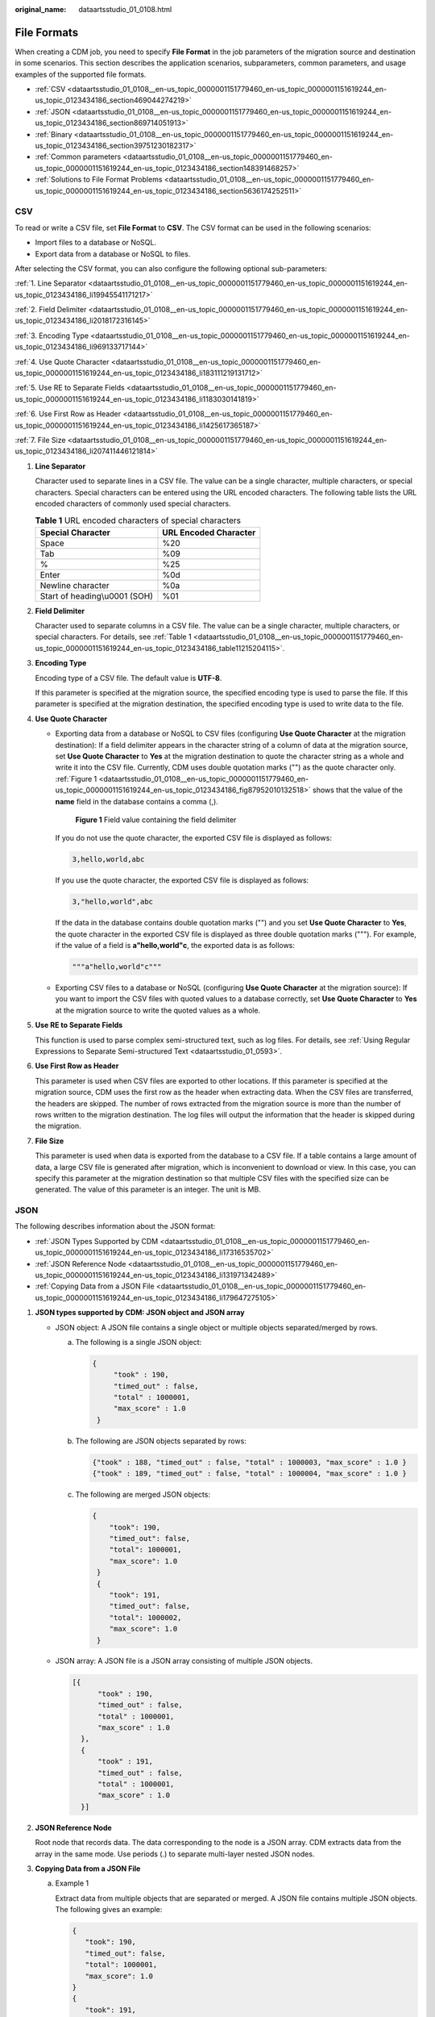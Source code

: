 :original_name: dataartsstudio_01_0108.html

.. _dataartsstudio_01_0108:

File Formats
============

When creating a CDM job, you need to specify **File Format** in the job parameters of the migration source and destination in some scenarios. This section describes the application scenarios, subparameters, common parameters, and usage examples of the supported file formats.

-  :ref:`CSV <dataartsstudio_01_0108__en-us_topic_0000001151779460_en-us_topic_0000001151619244_en-us_topic_0123434186_section469044274219>`
-  :ref:`JSON <dataartsstudio_01_0108__en-us_topic_0000001151779460_en-us_topic_0000001151619244_en-us_topic_0123434186_section869714051913>`
-  :ref:`Binary <dataartsstudio_01_0108__en-us_topic_0000001151779460_en-us_topic_0000001151619244_en-us_topic_0123434186_section39751230182317>`
-  :ref:`Common parameters <dataartsstudio_01_0108__en-us_topic_0000001151779460_en-us_topic_0000001151619244_en-us_topic_0123434186_section148391468257>`
-  :ref:`Solutions to File Format Problems <dataartsstudio_01_0108__en-us_topic_0000001151779460_en-us_topic_0000001151619244_en-us_topic_0123434186_section5636174252511>`

.. _dataartsstudio_01_0108__en-us_topic_0000001151779460_en-us_topic_0000001151619244_en-us_topic_0123434186_section469044274219:

CSV
---

To read or write a CSV file, set **File Format** to **CSV**. The CSV format can be used in the following scenarios:

-  Import files to a database or NoSQL.
-  Export data from a database or NoSQL to files.

After selecting the CSV format, you can also configure the following optional sub-parameters:

:ref:`1. Line Separator <dataartsstudio_01_0108__en-us_topic_0000001151779460_en-us_topic_0000001151619244_en-us_topic_0123434186_li19945541171217>`

:ref:`2. Field Delimiter <dataartsstudio_01_0108__en-us_topic_0000001151779460_en-us_topic_0000001151619244_en-us_topic_0123434186_li2018172316145>`

:ref:`3. Encoding Type <dataartsstudio_01_0108__en-us_topic_0000001151779460_en-us_topic_0000001151619244_en-us_topic_0123434186_li969133717144>`

:ref:`4. Use Quote Character <dataartsstudio_01_0108__en-us_topic_0000001151779460_en-us_topic_0000001151619244_en-us_topic_0123434186_li183111219131712>`

:ref:`5. Use RE to Separate Fields <dataartsstudio_01_0108__en-us_topic_0000001151779460_en-us_topic_0000001151619244_en-us_topic_0123434186_li1183030141819>`

:ref:`6. Use First Row as Header <dataartsstudio_01_0108__en-us_topic_0000001151779460_en-us_topic_0000001151619244_en-us_topic_0123434186_li1425617365187>`

:ref:`7. File Size <dataartsstudio_01_0108__en-us_topic_0000001151779460_en-us_topic_0000001151619244_en-us_topic_0123434186_li207411446121814>`

#. .. _dataartsstudio_01_0108__en-us_topic_0000001151779460_en-us_topic_0000001151619244_en-us_topic_0123434186_li19945541171217:

   **Line Separator**

   Character used to separate lines in a CSV file. The value can be a single character, multiple characters, or special characters. Special characters can be entered using the URL encoded characters. The following table lists the URL encoded characters of commonly used special characters.

   .. _dataartsstudio_01_0108__en-us_topic_0000001151779460_en-us_topic_0000001151619244_en-us_topic_0123434186_table11215204115:

   .. table:: **Table 1** URL encoded characters of special characters

      ============================= =====================
      Special Character             URL Encoded Character
      ============================= =====================
      Space                         %20
      Tab                           %09
      %                             %25
      Enter                         %0d
      Newline character             %0a
      Start of heading\\u0001 (SOH) %01
      ============================= =====================

#. .. _dataartsstudio_01_0108__en-us_topic_0000001151779460_en-us_topic_0000001151619244_en-us_topic_0123434186_li2018172316145:

   **Field Delimiter**

   Character used to separate columns in a CSV file. The value can be a single character, multiple characters, or special characters. For details, see :ref:`Table 1 <dataartsstudio_01_0108__en-us_topic_0000001151779460_en-us_topic_0000001151619244_en-us_topic_0123434186_table11215204115>`.

#. .. _dataartsstudio_01_0108__en-us_topic_0000001151779460_en-us_topic_0000001151619244_en-us_topic_0123434186_li969133717144:

   **Encoding Type**

   Encoding type of a CSV file. The default value is **UTF-8**.

   If this parameter is specified at the migration source, the specified encoding type is used to parse the file. If this parameter is specified at the migration destination, the specified encoding type is used to write data to the file.

#. .. _dataartsstudio_01_0108__en-us_topic_0000001151779460_en-us_topic_0000001151619244_en-us_topic_0123434186_li183111219131712:

   **Use Quote Character**

   -  Exporting data from a database or NoSQL to CSV files (configuring **Use Quote Character** at the migration destination): If a field delimiter appears in the character string of a column of data at the migration source, set **Use Quote Character** to **Yes** at the migration destination to quote the character string as a whole and write it into the CSV file. Currently, CDM uses double quotation marks ("") as the quote character only. :ref:`Figure 1 <dataartsstudio_01_0108__en-us_topic_0000001151779460_en-us_topic_0000001151619244_en-us_topic_0123434186_fig87952010132518>` shows that the value of the **name** field in the database contains a comma (,).

      .. _dataartsstudio_01_0108__en-us_topic_0000001151779460_en-us_topic_0000001151619244_en-us_topic_0123434186_fig87952010132518:

      .. figure:: /_static/images/en-us_image_0000002234236152.png
         :alt: **Figure 1** Field value containing the field delimiter

         **Figure 1** Field value containing the field delimiter

      If you do not use the quote character, the exported CSV file is displayed as follows:

      .. code-block::

         3,hello,world,abc

      If you use the quote character, the exported CSV file is displayed as follows:

      .. code-block::

         3,"hello,world",abc

      If the data in the database contains double quotation marks ("") and you set **Use Quote Character** to **Yes**, the quote character in the exported CSV file is displayed as three double quotation marks ("""). For example, if the value of a field is **a"hello,world"c**, the exported data is as follows:

      .. code-block::

         """a"hello,world"c"""

   -  Exporting CSV files to a database or NoSQL (configuring **Use Quote Character** at the migration source): If you want to import the CSV files with quoted values to a database correctly, set **Use Quote Character** to **Yes** at the migration source to write the quoted values as a whole.

#. .. _dataartsstudio_01_0108__en-us_topic_0000001151779460_en-us_topic_0000001151619244_en-us_topic_0123434186_li1183030141819:

   **Use RE to Separate Fields**

   This function is used to parse complex semi-structured text, such as log files. For details, see :ref:`Using Regular Expressions to Separate Semi-structured Text <dataartsstudio_01_0593>`.

#. .. _dataartsstudio_01_0108__en-us_topic_0000001151779460_en-us_topic_0000001151619244_en-us_topic_0123434186_li1425617365187:

   **Use First Row as Header**

   This parameter is used when CSV files are exported to other locations. If this parameter is specified at the migration source, CDM uses the first row as the header when extracting data. When the CSV files are transferred, the headers are skipped. The number of rows extracted from the migration source is more than the number of rows written to the migration destination. The log files will output the information that the header is skipped during the migration.

#. .. _dataartsstudio_01_0108__en-us_topic_0000001151779460_en-us_topic_0000001151619244_en-us_topic_0123434186_li207411446121814:

   **File Size**

   This parameter is used when data is exported from the database to a CSV file. If a table contains a large amount of data, a large CSV file is generated after migration, which is inconvenient to download or view. In this case, you can specify this parameter at the migration destination so that multiple CSV files with the specified size can be generated. The value of this parameter is an integer. The unit is MB.

.. _dataartsstudio_01_0108__en-us_topic_0000001151779460_en-us_topic_0000001151619244_en-us_topic_0123434186_section869714051913:

JSON
----

The following describes information about the JSON format:

-  :ref:`JSON Types Supported by CDM <dataartsstudio_01_0108__en-us_topic_0000001151779460_en-us_topic_0000001151619244_en-us_topic_0123434186_li17316535702>`
-  :ref:`JSON Reference Node <dataartsstudio_01_0108__en-us_topic_0000001151779460_en-us_topic_0000001151619244_en-us_topic_0123434186_li131971342489>`
-  :ref:`Copying Data from a JSON File <dataartsstudio_01_0108__en-us_topic_0000001151779460_en-us_topic_0000001151619244_en-us_topic_0123434186_li179647275105>`

#. .. _dataartsstudio_01_0108__en-us_topic_0000001151779460_en-us_topic_0000001151619244_en-us_topic_0123434186_li17316535702:

   **JSON types supported by CDM: JSON object and JSON array**

   -  JSON object: A JSON file contains a single object or multiple objects separated/merged by rows.

      a. The following is a single JSON object:

         .. code-block::

            {
                 "took" : 190,
                 "timed_out" : false,
                 "total" : 1000001,
                 "max_score" : 1.0
             }

      b. The following are JSON objects separated by rows:

         .. code-block::

            {"took" : 188, "timed_out" : false, "total" : 1000003, "max_score" : 1.0 }
            {"took" : 189, "timed_out" : false, "total" : 1000004, "max_score" : 1.0 }

      c. The following are merged JSON objects:

         .. code-block::

            {
                "took": 190,
                "timed_out": false,
                "total": 1000001,
                "max_score": 1.0
             }
             {
                "took": 191,
                "timed_out": false,
                "total": 1000002,
                "max_score": 1.0
             }

   -  JSON array: A JSON file is a JSON array consisting of multiple JSON objects.

      .. code-block::

         [{
               "took" : 190,
               "timed_out" : false,
               "total" : 1000001,
               "max_score" : 1.0
           },
           {
               "took" : 191,
               "timed_out" : false,
               "total" : 1000001,
               "max_score" : 1.0
           }]

#. .. _dataartsstudio_01_0108__en-us_topic_0000001151779460_en-us_topic_0000001151619244_en-us_topic_0123434186_li131971342489:

   **JSON Reference Node**

   Root node that records data. The data corresponding to the node is a JSON array. CDM extracts data from the array in the same mode. Use periods (.) to separate multi-layer nested JSON nodes.

#. .. _dataartsstudio_01_0108__en-us_topic_0000001151779460_en-us_topic_0000001151619244_en-us_topic_0123434186_li179647275105:

   **Copying Data from a JSON File**

   a. Example 1

      Extract data from multiple objects that are separated or merged. A JSON file contains multiple JSON objects. The following gives an example:

      .. code-block::

          {
             "took": 190,
             "timed_out": false,
             "total": 1000001,
             "max_score": 1.0
          }
          {
             "took": 191,
             "timed_out": false,
             "total": 1000002,
             "max_score": 1.0
          }
          {
             "took": 192,
             "timed_out": false,
             "total": 1000003,
             "max_score": 1.0
          }

      To extract data from the JSON object and write data to the database in the following formats, set **File Format** to **JSON** and **JSON Type** to **JSON object**, and then map fields.

      .. table:: **Table 2** Example

         ==== ======== ======= ========
         took timedOut total   maxScore
         ==== ======== ======= ========
         190  false    1000001 1.0
         191  false    1000002 1.0
         192  false    1000003 1.0
         ==== ======== ======= ========

   b. .. _dataartsstudio_01_0108__en-us_topic_0000001151779460_en-us_topic_0000001151619244_en-us_topic_0123434186_li5228737183210:

      Example 2

      Extract data from the reference node. A JSON file contains a single JSON object, but the valid data is on a data node. The following gives an example:

      .. code-block::

         {
             "took": 190,
             "timed_out": false,
             "hits": {
                 "total": 1000001,
                 "max_score": 1.0,
                 "hits":
                  [{
                     "_id": "650612",
                     "_source": {
                         "name": "tom",
                         "books": ["book1","book2","book3"]
                     }
                  },
                  {
                      "_id": "650616",
                      "_source": {
                          "name": "tom",
                          "books": ["book1","book2","book3"]
                      }
                  },
                {
                      "_id": "650618",
                      "_source": {
                          "name": "tom",
                          "books": ["book1","book2","book3"]
                      }
                  }]
              }
          }

      To write data to the database in the following formats, set **File Format** to **JSON**, **JSON Type** to **JSON object**, and **JSON Reference Node** to **hits.hits**, and then map fields.

      .. table:: **Table 3** Example

         ====== ========== =========================
         ID     SourceName SourceBooks
         ====== ========== =========================
         650612 tom        ["book1","book2","book3"]
         650616 tom        ["book1","book2","book3"]
         650618 tom        ["book1","book2","book3"]
         ====== ========== =========================

   c. Example 3

      Extract data from the JSON array. A JSON file is a JSON array consisting of multiple JSON objects. The following gives an example:

      .. code-block::

         [{
               "took" : 190,
               "timed_out" : false,
               "total" : 1000001,
               "max_score" : 1.0
           },
           {
               "took" : 191,
               "timed_out" : false,
               "total" : 1000002,
               "max_score" : 1.0
           }]

      To write data to the database in the following formats, set **File Format** to **JSON** and **JSON Type** to **JSON array**, and then map fields.

      .. table:: **Table 4** Example

         ==== ======== ======= ========
         took timedOut total   maxScore
         ==== ======== ======= ========
         190  false    1000001 1.0
         191  false    1000002 1.0
         ==== ======== ======= ========

   d. Example 4

      Configure a converter when parsing the JSON file. On the premise of :ref:`example 2 <dataartsstudio_01_0108__en-us_topic_0000001151779460_en-us_topic_0000001151619244_en-us_topic_0123434186_li5228737183210>`, to add the **hits.max_score** field to all records, that is, to write the data to the database in the following formats, perform the following operations:

      .. table:: **Table 5** Example

         ====== ========== ========================= ========
         ID     SourceName SourceBooks               MaxScore
         ====== ========== ========================= ========
         650612 tom        ["book1","book2","book3"] 1.0
         650616 tom        ["book1","book2","book3"] 1.0
         650618 tom        ["book1","book2","book3"] 1.0
         ====== ========== ========================= ========

      Set **File Format** to **JSON**, **JSON Type** to **JSON object**, and **JSON Reference Node** to **hits.hits**, and then create a converter.

      #. Click |image1| to add a field.


         .. figure:: /_static/images/en-us_image_0000002234076308.png
            :alt: **Figure 2** Adding a field

            **Figure 2** Adding a field

      #. Click |image2| to create a converter for the new field.


         .. figure:: /_static/images/en-us_image_0000002269115501.png
            :alt: **Figure 3** Creating a field converter

            **Figure 3** Creating a field converter

      #. Set **Converter** to **Expression conversion**, enter **"1.0"** in the **Expression** text box, and click **Save**.


         .. figure:: /_static/images/en-us_image_0000002234076300.png
            :alt: **Figure 4** Configuring a field converter

            **Figure 4** Configuring a field converter

.. _dataartsstudio_01_0108__en-us_topic_0000001151779460_en-us_topic_0000001151619244_en-us_topic_0123434186_section39751230182317:

Binary
------

If you want to copy files between file systems, you can select the binary format. Files can be transferred in binary format at a high speed and stable performance. In addition, field mapping is not required in the second step of the job.

-  **Directory structure for file transfer**

   CDM can transfer a single file or all files in a directory at a time. After the files are transferred to the migration destination, the directory structure remains unchanged.

-  **Migrating incremental files**

   When you use CDM to transfer files in binary format, configure **Duplicate File Processing Method** at the migration destination for incremental file migration. For details, see :ref:`Incremental File Migration <dataartsstudio_01_0112>`.

   During incremental file migration, set **Duplicate File Processing Method** to **Skip**. If new files exist at the migration source or a failure occurs during the migration, run the job again, so that the migrated files will not be migrated repeatedly.

-  **Write to Temporary File**

   When migrating files in binary format, you can specify whether to write the files to a temporary file at the migration destination. If this parameter is specified, the file is written to a temporary file during file replication. After the file is successfully migrated, run the **rename** or **move** command to restore the file at the migration destination.

-  **Generate MD5 Hash Value**

   An MD5 hash value is generated for each transferred file, and the value is recorded in a new **.md5** file. You can specify the directory where the MD5 value is generated.

.. _dataartsstudio_01_0108__en-us_topic_0000001151779460_en-us_topic_0000001151619244_en-us_topic_0123434186_section148391468257:

Common parameters
-----------------

-  **Start Job by Marker File**

   In automation scenarios, a scheduled task is configured on CDM to periodically read files from the migration source. However, files are being generated at the migration source. As a result, CDM reads data repeatedly or fails to read data from the migration source. You can specify the marker file for starting a job as **ok.txt** in the job parameters of the migration source. After the file is successfully generated at the migration source, the **ok.txt** file is generated in the file directory. In this way, CDM can read the complete file.

   In addition, you can set the suspension period. Within the suspension period, CDM periodically queries whether the marker file exists. If the file does not exist after the suspension period expires, the job fails.

   The marker file will not be migrated.

-  **Job Success Marker File**

   After data is successfully migrated to a file system, an empty file is generated in the destination directory. You can specify the file name. Generally, this parameter is used together with **Start Job by Marker File**.

   The name of the job success marker file cannot be the same as that of the transferred file, for example, finish.txt. If the two files have the same name, they will overwrite each other.

-  **Filter**

   When using CDM to migrate files, you can specify a filter to filter files. Files can be filtered by wildcard character or time filter.

   -  If you select **Wildcard**, CDM migrates only the paths or files that meet the filter condition.
   -  If you select **Time Filter**, CDM migrates only the files modified after the specified time point.

   For example, the **/table/** directory stores a large number of data table directories divided by day. **DRIVING_BEHAVIOR_20180101** to **DRIVING_BEHAVIOR_20180630** store all data of **DRIVING_BEHAVIOR** from January to June. If you only want to migrate the table data of **DRIVING_BEHAVIOR** in March, set the source directory to **/table**, filter type to wildcard, and path filter to **DRIVING_BEHAVIOR_201803\***.

.. _dataartsstudio_01_0108__en-us_topic_0000001151779460_en-us_topic_0000001151619244_en-us_topic_0123434186_section5636174252511:

Solutions to File Format Problems
---------------------------------

#. When data in a database is exported to a CSV file, if the data contains commas (,), the data in the exported CSV file is disordered.

   The following solutions are available:

   -  Specify a field delimiter.

      Use a character that does not exist in the database or a rare non-printable character as the field delimiter. For example, you can set **Field Delimiter** at the destination to **%01**. In this way, the exported field delimiter is **\\u0001**. For details, see :ref:`Table 1 <dataartsstudio_01_0108__en-us_topic_0000001151779460_en-us_topic_0000001151619244_en-us_topic_0123434186_table11215204115>`.

   -  Use a quote character.

      Set **Use Quote Character** to **Yes** at the migration destination. In this way, if the field in the database contains the field delimiter, CDM quotes the field using the quote character and write the field as a whole to the CSV file.

#. The data in the database contains line separators.

   -  Scenario: When you use CDM to export a table in the MySQL database (a field value contains the line separator **\\n**) to a CSV file, and then use CDM to import the exported CSV file to MRS HBase, data in the exported CSV file is truncated.

   -  Solution: Specify a line separator.

      When you use CDM to export MySQL table data to a CSV file, set **Line Separator** at the migration destination to **%01** (ensure that the value does not appear in the field value). In this way, the line separator in the exported CSV file is **%01**. Then use CDM to import the CSV file to MRS HBase. Set **Line Separator** at the migration source to **%01**. This avoids data truncation.

.. |image1| image:: /_static/images/en-us_image_0000002234236140.png
.. |image2| image:: /_static/images/en-us_image_0000002269115513.png
